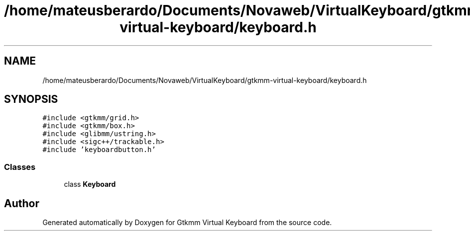 .TH "/home/mateusberardo/Documents/Novaweb/VirtualKeyboard/gtkmm-virtual-keyboard/keyboard.h" 3 "Tue Feb 4 2020" "Version 1.0.0-alpha" "Gtkmm Virtual Keyboard" \" -*- nroff -*-
.ad l
.nh
.SH NAME
/home/mateusberardo/Documents/Novaweb/VirtualKeyboard/gtkmm-virtual-keyboard/keyboard.h
.SH SYNOPSIS
.br
.PP
\fC#include <gtkmm/grid\&.h>\fP
.br
\fC#include <gtkmm/box\&.h>\fP
.br
\fC#include <glibmm/ustring\&.h>\fP
.br
\fC#include <sigc++/trackable\&.h>\fP
.br
\fC#include 'keyboardbutton\&.h'\fP
.br

.SS "Classes"

.in +1c
.ti -1c
.RI "class \fBKeyboard\fP"
.br
.in -1c
.SH "Author"
.PP 
Generated automatically by Doxygen for Gtkmm Virtual Keyboard from the source code\&.
